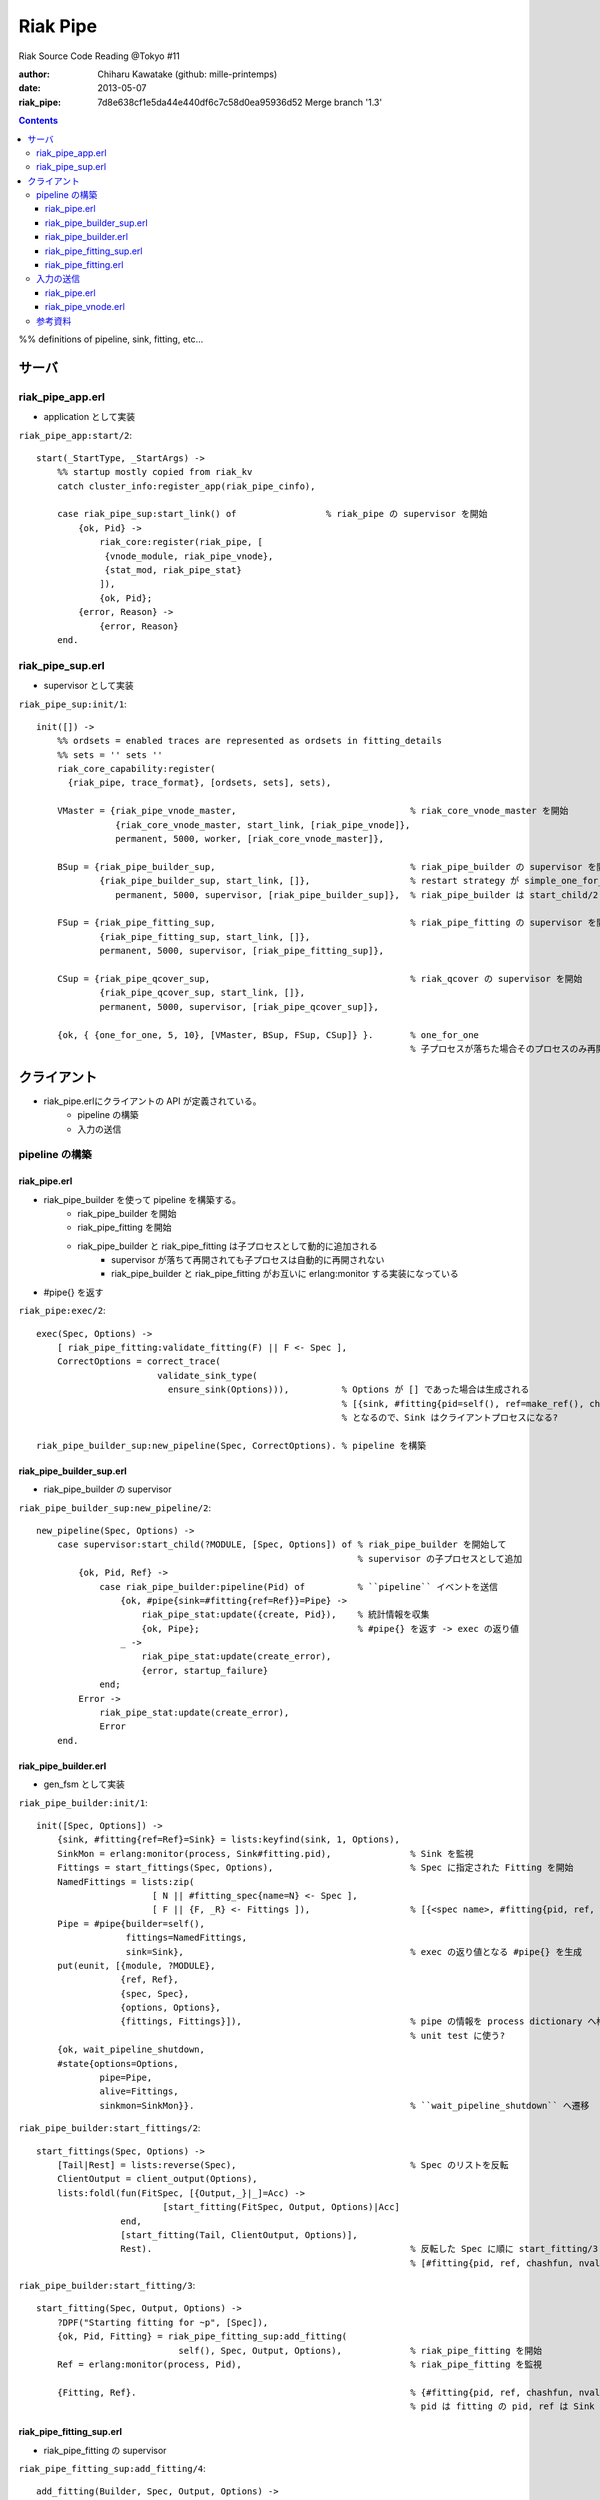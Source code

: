 =========
Riak Pipe
=========

Riak Source Code Reading @Tokyo #11

:author: Chiharu Kawatake (github: mille-printemps)
:date: 2013-05-07
:riak_pipe: 7d8e638cf1e5da44e440df6c7c58d0ea95936d52 Merge branch '1.3'

.. contents:: :depth: 3

%% definitions of pipeline, sink, fitting, etc...


サーバ
=====

riak_pipe_app.erl
-----------------

* application として実装

``riak_pipe_app:start/2``::

    start(_StartType, _StartArgs) ->
        %% startup mostly copied from riak_kv
        catch cluster_info:register_app(riak_pipe_cinfo),

        case riak_pipe_sup:start_link() of                 % riak_pipe の supervisor を開始
            {ok, Pid} ->
                riak_core:register(riak_pipe, [
                 {vnode_module, riak_pipe_vnode},
                 {stat_mod, riak_pipe_stat}
                ]),
                {ok, Pid};
            {error, Reason} ->
                {error, Reason}
        end.

        
riak_pipe_sup.erl
-----------------

* supervisor として実装

``riak_pipe_sup:init/1``::

    init([]) ->
        %% ordsets = enabled traces are represented as ordsets in fitting_details
        %% sets = '' sets ''
        riak_core_capability:register(
          {riak_pipe, trace_format}, [ordsets, sets], sets),

        VMaster = {riak_pipe_vnode_master,                                 % riak_core_vnode_master を開始
                   {riak_core_vnode_master, start_link, [riak_pipe_vnode]},
                   permanent, 5000, worker, [riak_core_vnode_master]},
                   
        BSup = {riak_pipe_builder_sup,                                     % riak_pipe_builder の supervisor を開始
                {riak_pipe_builder_sup, start_link, []},                   % restart strategy が simple_one_for_one
                   permanent, 5000, supervisor, [riak_pipe_builder_sup]},  % riak_pipe_builder は start_child/2 で開始
                   
        FSup = {riak_pipe_fitting_sup,                                     % riak_pipe_fitting の supervisor を開始
                {riak_pipe_fitting_sup, start_link, []},                     
                permanent, 5000, supervisor, [riak_pipe_fitting_sup]},       
                
        CSup = {riak_pipe_qcover_sup,                                      % riak_qcover の supervisor を開始
                {riak_pipe_qcover_sup, start_link, []},                      
                permanent, 5000, supervisor, [riak_pipe_qcover_sup]},        
                
        {ok, { {one_for_one, 5, 10}, [VMaster, BSup, FSup, CSup]} }.       % one_for_one
                                                                           % 子プロセスが落ちた場合そのプロセスのみ再開

        
クライアント
==========
* riak_pipe.erlにクライアントの API が定義されている。
    - pipeline の構築
    - 入力の送信


pipeline の構築
---------------

riak_pipe.erl
~~~~~~~~~~~~~
* riak_pipe_builder を使って pipeline を構築する。
    - riak_pipe_builder を開始
    - riak_pipe_fitting を開始
    - riak_pipe_builder と riak_pipe_fitting は子プロセスとして動的に追加される
        + supervisor が落ちて再開されても子プロセスは自動的に再開されない
        + riak_pipe_builder と riak_pipe_fitting がお互いに erlang:monitor する実装になっている
* #pipe{} を返す


``riak_pipe:exec/2``::

    exec(Spec, Options) ->
        [ riak_pipe_fitting:validate_fitting(F) || F <- Spec ],
        CorrectOptions = correct_trace(
                           validate_sink_type(
                             ensure_sink(Options))),          % Options が [] であった場合は生成される
                                                              % [{sink, #fitting{pid=self(), ref=make_ref(), chashfun=sink}}]
                                                              % となるので、Sink はクライアントプロセスになる?
                                                              
    riak_pipe_builder_sup:new_pipeline(Spec, CorrectOptions). % pipeline を構築

    
riak_pipe_builder_sup.erl
~~~~~~~~~~~~~~~~~~~~~~~~~

* riak_pipe_builder の supervisor

``riak_pipe_builder_sup:new_pipeline/2``::

    new_pipeline(Spec, Options) ->
        case supervisor:start_child(?MODULE, [Spec, Options]) of % riak_pipe_builder を開始して
                                                                 % supervisor の子プロセスとして追加
            {ok, Pid, Ref} ->
                case riak_pipe_builder:pipeline(Pid) of          % ``pipeline`` イベントを送信       
                    {ok, #pipe{sink=#fitting{ref=Ref}}=Pipe} ->
                        riak_pipe_stat:update({create, Pid}),    % 統計情報を収集
                        {ok, Pipe};                              % #pipe{} を返す -> exec の返り値
                    _ ->
                        riak_pipe_stat:update(create_error),
                        {error, startup_failure}
                end;
            Error ->
                riak_pipe_stat:update(create_error),
                Error
        end.

        
riak_pipe_builder.erl
~~~~~~~~~~~~~~~~~~~~~
* gen_fsm として実装

``riak_pipe_builder:init/1``::

    init([Spec, Options]) ->
        {sink, #fitting{ref=Ref}=Sink} = lists:keyfind(sink, 1, Options),
        SinkMon = erlang:monitor(process, Sink#fitting.pid),               % Sink を監視
        Fittings = start_fittings(Spec, Options),                          % Spec に指定された Fitting を開始
        NamedFittings = lists:zip(
                          [ N || #fitting_spec{name=N} <- Spec ],
                          [ F || {F, _R} <- Fittings ]),                   % [{<spec name>, #fitting{pid, ref, chashfun, nval}}, ...] を返す
        Pipe = #pipe{builder=self(),
                     fittings=NamedFittings,
                     sink=Sink},                                           % exec の返り値となる #pipe{} を生成
        put(eunit, [{module, ?MODULE},
                    {ref, Ref},
                    {spec, Spec},
                    {options, Options},
                    {fittings, Fittings}]),                                % pipe の情報を process dictionary へ格納
                                                                           % unit test に使う?
        {ok, wait_pipeline_shutdown,
        #state{options=Options,
                pipe=Pipe,
                alive=Fittings,
                sinkmon=SinkMon}}.                                         % ``wait_pipeline_shutdown`` へ遷移

                
``riak_pipe_builder:start_fittings/2``::

    start_fittings(Spec, Options) ->
        [Tail|Rest] = lists:reverse(Spec),                                 % Spec のリストを反転
        ClientOutput = client_output(Options),
        lists:foldl(fun(FitSpec, [{Output,_}|_]=Acc) ->
                            [start_fitting(FitSpec, Output, Options)|Acc]
                    end,
                    [start_fitting(Tail, ClientOutput, Options)],
                    Rest).                                                 % 反転した Spec に順に start_fitting/3 を適用
                                                                           % [#fitting{pid, ref, chashfun, nval}, Ref}, ...] 

``riak_pipe_builder:start_fitting/3``::
 
    start_fitting(Spec, Output, Options) ->
        ?DPF("Starting fitting for ~p", [Spec]),
        {ok, Pid, Fitting} = riak_pipe_fitting_sup:add_fitting(
                               self(), Spec, Output, Options),             % riak_pipe_fitting を開始
        Ref = erlang:monitor(process, Pid),                                % riak_pipe_fitting を監視
        
        {Fitting, Ref}.                                                    % {#fitting{pid, ref, chashfun, nval}, Ref}
                                                                           % pid は fitting の pid, ref は Sink の ref

        
riak_pipe_fitting_sup.erl
~~~~~~~~~~~~~~~~~~~~~~~~
* riak_pipe_fitting の supervisor
        
``riak_pipe_fitting_sup:add_fitting/4``::

    add_fitting(Builder, Spec, Output, Options) ->
        ?DPF("Adding fitting for ~p", [Spec]),
        supervisor:start_child(?SERVER, [Builder, Spec, Output, Options]). % riak_pipe_fitting を開始
                                                                           % supervisor の子プロセスとして追加

        
riak_pipe_fitting.erl
~~~~~~~~~~~~~~~~~~~~~
* gen_fsm として実装

``riak_pipe_fitting:init/1``::

    init([Builder,
          #fitting_spec{name=Name, module=Module, arg=Arg, q_limit=QLimit}=Spec,
          Output,
          Options]) ->
        Fitting = fitting_record(self(), Spec, Output),
        Details = #fitting_details{fitting=Fitting,
                                   name=Name,
                                   module=Module,
                                   arg=Arg,
                                   output=Output,
                                   options=Options,
                                   q_limit=QLimit},

        ?T(Details, [], {fitting, init_started}),                    % riak_pipe_log.hrl に定義されているマクロ
                                                                     % ``riak_pipe_log:trace/3`` を呼び出している
        erlang:monitor(process, Builder),                            % riak_pipe_builder を監視

        ?T(Details, [], {fitting, init_finished}),

        put(eunit, [{module, ?MODULE},
                    {fitting, Fitting},
                    {details, Details},
                    {builder, Builder}]),
        {ok, wait_upstream_eoi,
         #state{builder=Builder, details=Details, workers=[],
            ref=Output#fitting.ref}}.                                % ``wait_upstream_eoi`` へ遷移

            
入力の送信
---------

* クライアントは　``riak_pipe:queue_work/2`` を呼ぶ。
* ``riak_pipe:queue:work/3`` から最終的に ``riak_pipe_vnode:queue:work/4`` が呼ばれる。
* ``riak_pipe_vnoce:queue:work/4`` は fitting spec に設定される chashfun (consistent-hashing function) により4通り定義されている。

riak_pipe.erl
~~~~~~~~~~~~~
``riak_pipe:queue_work/3``::

    queue_work(#pipe{fittings=[{_,Head}|_]}, Input, Timeout)
      when Timeout =:= infinity; Timeout =:= noblock ->
        riak_pipe_vnode:queue_work(Head, Input, Timeout).            % 先頭の fitting (#fitting{}) を渡して　``riak_pipe_vnode:queue_work/3`` を呼ぶ


riak_pipe_vnode.erl
~~~~~~~~~~~~~~~~~~~
``riak_pipe:queue_work/4``::

    queue_work(#fitting{chashfun=follow}=Fitting,                              % Options を設定していない場合はこれが呼ばれる
               Input, Timeout, UsedPreflist) ->
        queue_work(Fitting, Input, Timeout, UsedPreflist, any_local_vnode());
    queue_work(#fitting{chashfun={Module, Function}}=Fitting,
           Input, Timeout, UsedPreflist) ->
    queue_work(Fitting, Input, Timeout, UsedPreflist,
               Module:Function(Input));
    queue_work(#fitting{chashfun=Hash}=Fitting,
           Input, Timeout, UsedPreflist) when not is_function(Hash) ->
            queue_work(Fitting, Input, Timeout, UsedPreflist, Hash);
    queue_work(#fitting{chashfun=HashFun}=Fitting,
           Input, Timeout, UsedPreflist) ->
        %% 1.0.x compatibility
        Hash = riak_pipe_fun:compat_apply(HashFun, [Input]),
        queue_work(Fitting, Input, Timeout, UsedPreflist, Hash).

        
参考資料
-------

* Riak Pipe - Riak's Distributed Processing Framework - Bryan Fink, RICON2012
    - http://vimeo.com/53910999#at=0
    - http://hobbyist.data.riakcs.net:8080/ricon-riak-pipe.pdf
